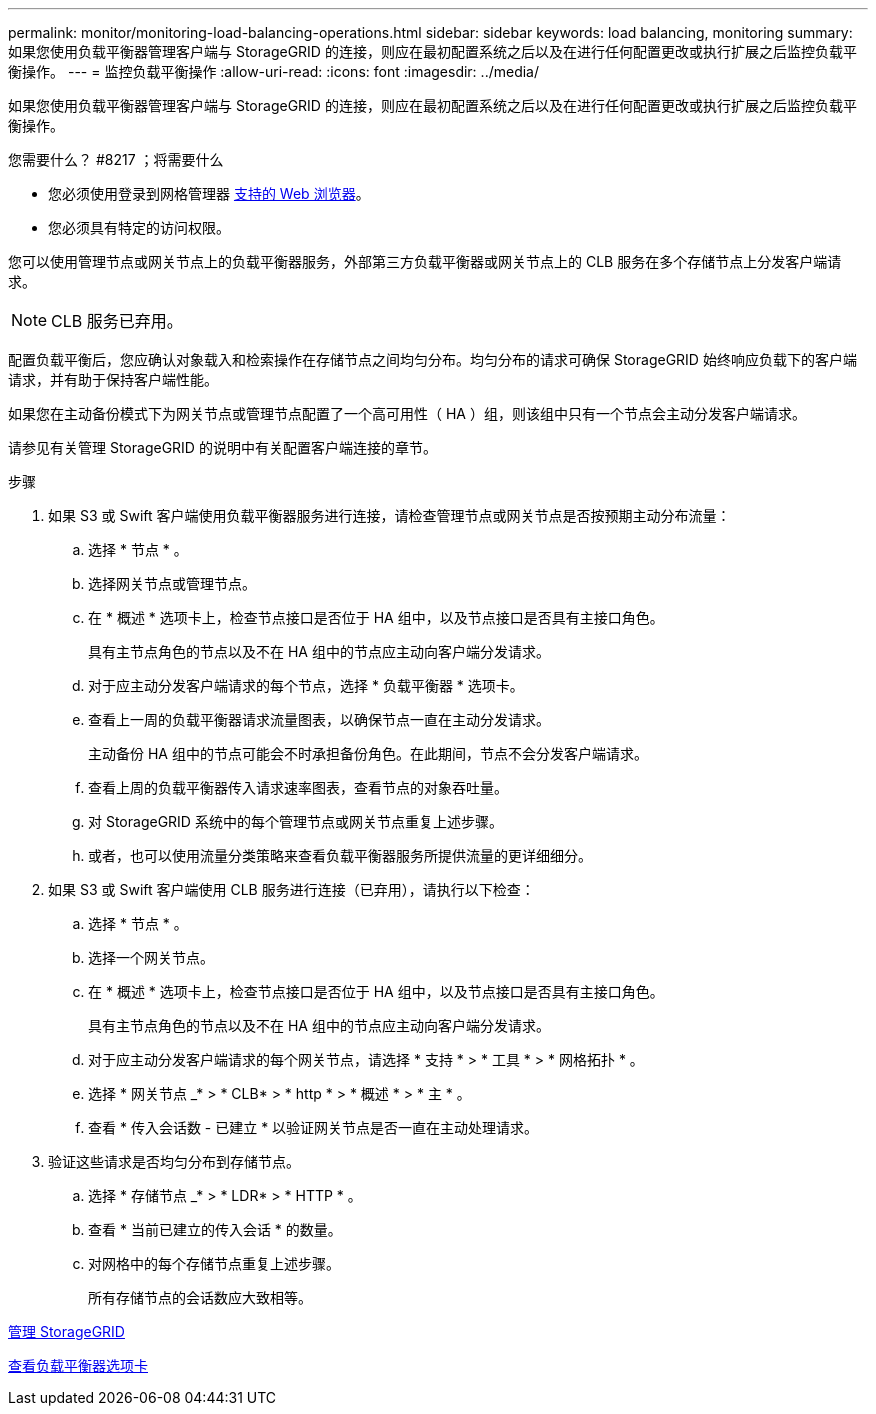 ---
permalink: monitor/monitoring-load-balancing-operations.html 
sidebar: sidebar 
keywords: load balancing, monitoring 
summary: 如果您使用负载平衡器管理客户端与 StorageGRID 的连接，则应在最初配置系统之后以及在进行任何配置更改或执行扩展之后监控负载平衡操作。 
---
= 监控负载平衡操作
:allow-uri-read: 
:icons: font
:imagesdir: ../media/


[role="lead"]
如果您使用负载平衡器管理客户端与 StorageGRID 的连接，则应在最初配置系统之后以及在进行任何配置更改或执行扩展之后监控负载平衡操作。

.您需要什么？ #8217 ；将需要什么
* 您必须使用登录到网格管理器 xref:../admin/web-browser-requirements.adoc[支持的 Web 浏览器]。
* 您必须具有特定的访问权限。


您可以使用管理节点或网关节点上的负载平衡器服务，外部第三方负载平衡器或网关节点上的 CLB 服务在多个存储节点上分发客户端请求。


NOTE: CLB 服务已弃用。

配置负载平衡后，您应确认对象载入和检索操作在存储节点之间均匀分布。均匀分布的请求可确保 StorageGRID 始终响应负载下的客户端请求，并有助于保持客户端性能。

如果您在主动备份模式下为网关节点或管理节点配置了一个高可用性（ HA ）组，则该组中只有一个节点会主动分发客户端请求。

请参见有关管理 StorageGRID 的说明中有关配置客户端连接的章节。

.步骤
. 如果 S3 或 Swift 客户端使用负载平衡器服务进行连接，请检查管理节点或网关节点是否按预期主动分布流量：
+
.. 选择 * 节点 * 。
.. 选择网关节点或管理节点。
.. 在 * 概述 * 选项卡上，检查节点接口是否位于 HA 组中，以及节点接口是否具有主接口角色。
+
具有主节点角色的节点以及不在 HA 组中的节点应主动向客户端分发请求。

.. 对于应主动分发客户端请求的每个节点，选择 * 负载平衡器 * 选项卡。
.. 查看上一周的负载平衡器请求流量图表，以确保节点一直在主动分发请求。
+
主动备份 HA 组中的节点可能会不时承担备份角色。在此期间，节点不会分发客户端请求。

.. 查看上周的负载平衡器传入请求速率图表，查看节点的对象吞吐量。
.. 对 StorageGRID 系统中的每个管理节点或网关节点重复上述步骤。
.. 或者，也可以使用流量分类策略来查看负载平衡器服务所提供流量的更详细细分。


. 如果 S3 或 Swift 客户端使用 CLB 服务进行连接（已弃用），请执行以下检查：
+
.. 选择 * 节点 * 。
.. 选择一个网关节点。
.. 在 * 概述 * 选项卡上，检查节点接口是否位于 HA 组中，以及节点接口是否具有主接口角色。
+
具有主节点角色的节点以及不在 HA 组中的节点应主动向客户端分发请求。

.. 对于应主动分发客户端请求的每个网关节点，请选择 * 支持 * > * 工具 * > * 网格拓扑 * 。
.. 选择 * 网关节点 _* > * CLB* > * http * > * 概述 * > * 主 * 。
.. 查看 * 传入会话数 - 已建立 * 以验证网关节点是否一直在主动处理请求。


. 验证这些请求是否均匀分布到存储节点。
+
.. 选择 * 存储节点 _* > * LDR* > * HTTP * 。
.. 查看 * 当前已建立的传入会话 * 的数量。
.. 对网格中的每个存储节点重复上述步骤。
+
所有存储节点的会话数应大致相等。





xref:../admin/index.adoc[管理 StorageGRID]

xref:viewing-load-balancer-tab.adoc[查看负载平衡器选项卡]
